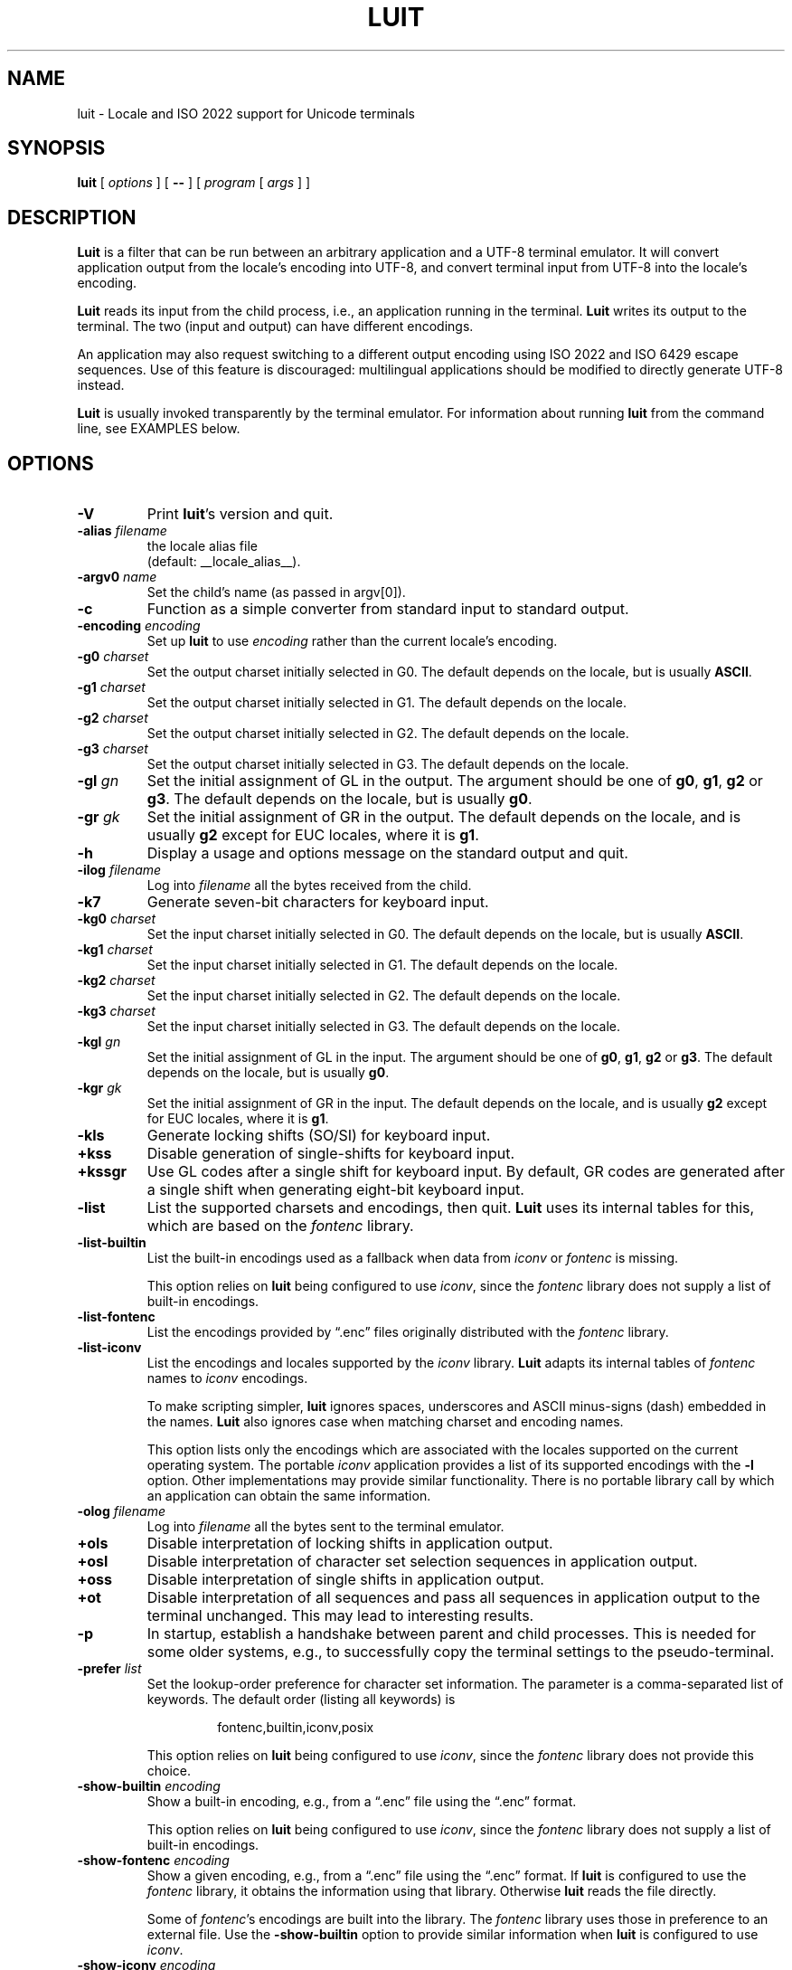 .\" $XTermId: luit.man,v 1.35 2013/02/14 11:52:39 tom Exp $
.\"
.\"
.\" Escape single quotes in literal strings from groff's Unicode transform.
.ie \n(.g .ds AQ \(aq
.el       .ds AQ '
.ie \n(.g .ds `` \(lq
.el       .ds `` ``
.ie \n(.g .ds '' \(rq
.el       .ds '' ''
.de bP
.IP \(bu 4
..
.TH LUIT 1 __vendorversion__
.SH NAME
luit \- Locale and ISO\ 2022 support for Unicode terminals
.SH SYNOPSIS
.B luit
[
.I options
] [
.B \-\-
] [
.I program
[
.I args
] ]
.\" ***************************************************************************
.SH DESCRIPTION
.B Luit
is a filter that can be run between an arbitrary application and a
UTF-8 terminal emulator.
It will convert application output from the
locale's encoding into UTF-8, and convert terminal input from UTF-8
into the locale's encoding.
.PP
\fBLuit\fP reads its input from the child process,
i.e., an application running in the terminal.
\fBLuit\fP writes its output to the terminal.
The two (input and output) can have different encodings.
.PP
An application may also request switching to a different output
encoding using ISO\ 2022 and ISO\ 6429 escape sequences.
Use of this feature is discouraged:
multilingual applications should be modified
to directly generate UTF-8 instead.
.PP
.B Luit
is usually invoked transparently by the terminal emulator.
For information about running
.B luit
from the command line, see EXAMPLES below.
.\" ***************************************************************************
.SH OPTIONS
.TP
.B \-V
Print \fBluit\fP's version and quit.
.TP
.BI \-alias " filename"
the locale alias file
.br
(default: __locale_alias__).
.TP
.BI \-argv0 " name"
Set the child's name (as passed in argv[0]).
.TP
.B \-c
Function as a simple converter from standard input to standard output.
.TP
.BI \-encoding " encoding"
Set up
.B luit
to use
.I encoding
rather than the current locale's encoding.
.TP
.BI \-g0 " charset"
Set the output charset initially selected in G0.
The default depends on the locale, but is usually
.BR ASCII .
.TP
.BI \-g1 " charset"
Set the output charset initially selected in G1.
The default depends on the locale.
.TP
.BI \-g2 " charset"
Set the output charset initially selected in G2.
The default depends on the locale.
.TP
.BI \-g3 " charset"
Set the output charset initially selected in G3.
The default depends on the locale.
.TP
.BI \-gl " gn"
Set the initial assignment of GL in the output.
The argument should be one of
.BR g0 ,
.BR g1 ,
.B g2
or
.BR g3 .
The default depends on the locale, but is usually
.BR g0 .
.TP
.BI \-gr " gk"
Set the initial assignment of GR in the output.
The default depends on the locale, and is usually
.B g2
except for EUC locales, where it is
.BR g1 .
.TP
.B \-h
Display a usage and options message on the standard output and quit.
.TP
.BI \-ilog " filename"
Log into
.I filename
all the bytes received from the child.
.TP
.B \-k7
Generate seven-bit characters for keyboard input.
.TP
.BI \-kg0 " charset"
Set the input charset initially selected in G0.
The default depends on the locale, but is usually
.BR ASCII .
.TP
.BI \-kg1 " charset"
Set the input charset initially selected in G1.
The default depends on the locale.
.TP
.BI \-kg2 " charset"
Set the input charset initially selected in G2.
The default depends on the locale.
.TP
.BI \-kg3 " charset"
Set the input charset initially selected in G3.
The default depends on the locale.
.TP
.BI \-kgl " gn"
Set the initial assignment of GL in the input.
The argument should be one of
.BR g0 ,
.BR g1 ,
.B g2
or
.BR g3 .
The default depends on the locale, but is usually
.BR g0 .
.TP
.BI \-kgr " gk"
Set the initial assignment of GR in the input.
The default depends on the locale, and is usually
.B g2
except for EUC locales, where it is
.BR g1 .
.TP
.B \-kls
Generate locking shifts (SO/SI) for keyboard input.
.TP
.B +kss
Disable generation of single-shifts for keyboard input.
.TP
.B +kssgr
Use GL codes after a single shift for keyboard input.
By default,
GR codes are generated after a single shift when generating eight-bit
keyboard input.
.TP
.B \-list
List the supported charsets and encodings, then quit.
\fBLuit\fP uses its internal tables for this,
which are based on the \fIfontenc\fP library.
.TP
.B \-list\-builtin
List the built-in encodings used as a fallback when data from
\fIiconv\fP or \fIfontenc\fP is missing.
.IP
This option relies on \fBluit\fP being configured to use \fIiconv\fP,
since the \fIfontenc\fP library does not supply a list of built-in encodings.
.TP
.B \-list\-fontenc
List the encodings provided by \*(``.enc\*('' files originally
distributed with the \fIfontenc\fP library.
.TP
.B \-list\-iconv
List the encodings and locales supported by the \fIiconv\fP library.
\fBLuit\fP adapts its internal tables of \fIfontenc\fP names to \fIiconv\fP encodings.
.IP
To make scripting simpler,
.B luit
ignores spaces, underscores and ASCII minus-signs (dash) embedded in the names.
.B Luit
also ignores case when matching charset and encoding names.
.IP
This option lists only the encodings which are associated with the
locales supported on the current operating system.
The portable \fIiconv\fP application provides a list of its supported
encodings with the \fB\-l\fP option.
Other implementations may provide similar functionality.
There is no portable library call by which an application can
obtain the same information.
.TP
.BI \-olog " filename"
Log into
.I filename
all the bytes sent to the terminal emulator.
.TP
.B +ols
Disable interpretation of locking shifts in application output.
.TP
.B +osl
Disable interpretation of character set selection sequences in
application output.
.TP
.B +oss
Disable interpretation of single shifts in application output.
.TP
.B +ot
Disable interpretation of all sequences and pass all sequences in
application output to the terminal unchanged.
This may lead to interesting results.
.TP
.B \-p
In startup, establish a handshake between parent and child processes.
This is needed for some older systems, e.g., to successfully copy
the terminal settings to the pseudo-terminal.
.TP
.BI \-prefer " list"
Set the lookup-order preference for character set information.
The parameter is a comma-separated list of keywords.
The default order (listing all keywords) is
.RS
.IP
fontenc,builtin,iconv,posix
.RE
.IP
This option relies on \fBluit\fP being configured to use \fIiconv\fP,
since the \fIfontenc\fP library does not provide this choice.
.TP
.BI \-show\-builtin " encoding"
Show a built-in encoding, e.g., from a \*(``.enc\*('' file
using the \*(``.enc\*('' format.
.IP
This option relies on \fBluit\fP being configured to use \fIiconv\fP,
since the \fIfontenc\fP library does not supply a list of built-in encodings.
.TP
.BI \-show\-fontenc " encoding"
Show a given encoding, e.g., from a \*(``.enc\*('' file
using the \*(``.enc\*('' format.
If \fBluit\fP is configured to use the \fIfontenc\fP library,
it obtains the information using that library.
Otherwise \fBluit\fP reads the file directly.
.IP
Some of \fIfontenc\fP's encodings are built into the library.
The \fIfontenc\fP library uses those in preference to an external file.
Use the \fB\-show\-builtin\fP option to provide similar information
when \fBluit\fP is configured to use \fIiconv\fP.
.TP
.BI \-show\-iconv " encoding"
Show a given encoding, using the \*(``.enc\*('' format.
If \fBluit\fP is configured to use \fIiconv\fP,
it obtains the information using that interface.
If \fIiconv\fP cannot supply the information, \fBluit\fP
may use a built-in table.
.TP
.B \-t
Initialize \fBluit\fP using the locale and command-line options,
but do not open a pty connection.
This option is used for testing \fBluit\fP's configuration.
It will exit with success if no errors were detected.
Repeat the \fB\-t\fP option to cause warning messages to be treated as errors.
.TP
.B \-v
Be verbose.
Repeating the option, e.g., \*(``\fB\-v\ \-v\fP\*('' makes it more verbose.
.B Luit
does not use \fIgetopt\fP, so \*(``\fB\-vv\fP\*('' does not work.
.TP
.B \-x
Exit as soon as the child dies.
This may cause
.B luit
to lose data at the end of the child's output.
.TP
.B \-\-
End of options.
.\" ***************************************************************************
.SH ENVIRONMENT
\fBLuit\fP uses these environment variables:
.TP
FONT_ENCODINGS_DIRECTORY
overrides the location of the \*(``encodings.dir\*('' file,
which lists encodings in external \*(``.enc\*('' files.
.TP
LC_ALL
.TP
LC_CTYPE
.TP
LANG
During initialization,
\fBluit\fP calls \fBsetlocale\fP to check if the user's locale is supported
by the operating system.
If \fBsetlocale\fP returns a failure,
\fBluit\fP looks instead at these variables in succession to obtain
any clues from the user's environment for locale preference.
.TP
NCURSES_NO_UTF8_ACS
\fBLuit\fP sets this to tell ncurses to not rely upon VT100 SI/SO controls
for line-drawing.
.TP
SHELL
This is normally set by shells other than the Bourne shell,
as a convention.
\fBLuit\fP will use this value (rather than the user's entry in /etc/passwd)
to decide which shell to execute.
If SHELL is not set, \fBluit\fP executes /bin/sh.
.\" ***************************************************************************
.SH EXAMPLES
The most typical use of
.B luit
is to adapt an instance of
.B XTerm
to the locale's encoding.
Current versions of
.B XTerm
invoke
.B luit
automatically when it is needed.
If you are using an older release of
.BR XTerm ,
or a different terminal emulator, you may invoke
.B luit
manually:
.IP
$ xterm \-u8 \-e luit
.PP
If you are running in a UTF-8 locale but need to access a remote
machine that doesn't support UTF-8,
.B luit
can adapt the remote output to your terminal:
.IP
$ LC_ALL=fr_FR luit ssh legacy-machine
.PP
.B Luit
is also useful with applications that hard-wire an encoding that is
different from the one normally used on the system or want to use
legacy escape sequences for multilingual output.
In particular,
versions of
.B Emacs
that do not speak UTF-8 well can use
.B luit
for multilingual output:
.IP
$ luit \-encoding 'ISO 8859\-1' emacs \-nw
.PP
And then, in
.BR Emacs ,
.IP
M\-x set\-terminal\-coding\-system RET iso\-2022\-8bit\-ss2 RET
.PP
.\" ***************************************************************************
.SH FILES
.TP
.B __locale_alias__
The file mapping locales to locale encodings.
.\" ***************************************************************************
.SH SECURITY
On systems with SVR4 (\*(``Unix-98\*('') ptys (Linux version 2.2 and later,
SVR4),
.B luit
should be run as the invoking user.
.PP
On systems without SVR4 (\*(``Unix-98\*('') ptys (notably BSD variants),
running
.B luit
as an ordinary user will leave the tty world-writable; this is a
security hole, and \fBluit\fP will generate a warning (but still accept to
run).
A possible solution is to make
.B luit
suid root;
.B luit
should drop privileges sufficiently early to make this safe.
However,
the startup code has not been exhaustively audited, and the author
takes no responsibility for any resulting security issues.
.PP
.B Luit
will refuse to run if it is installed setuid and cannot safely drop
privileges.
.\" ***************************************************************************
.SH BUGS
None of this complexity should be necessary.
Stateless UTF-8
throughout the system is the way to go.
.PP
Charsets with a non-trivial intermediary byte are not yet supported.
.PP
Selecting alternate sets of control characters is not supported and
will never be.
.\" ***************************************************************************
.SH SEE ALSO
These are portable:
.bP
xterm(__mansuffix__),
.bP
ncurses(__mansuffix__).
.PP
These are Linux-specific:
.bP
unicode(__miscmansuffix__),
.bP
utf-8(__miscmansuffix__),
.bP
charsets(__miscmansuffix__).
.PP
These are particularly useful:
.nf
.bP
\fICharacter Code Structure and Extension Techniques (ISO\ 2022, ECMA-35)\fP
.bP
\fIControl Functions for Coded Character Sets (ISO\ 6429, ECMA-48)\fP
.bP
http://czyborra.com/charsets/
.fi
.\" ***************************************************************************
.SH AUTHOR
Luit was written by Juliusz Chroboczek <jch@pps.jussieu.fr> for the
XFree86 project.
.PP
Thomas E. Dickey has maintained \fBluit\fP for use by \fBxterm\fP since 2006.
